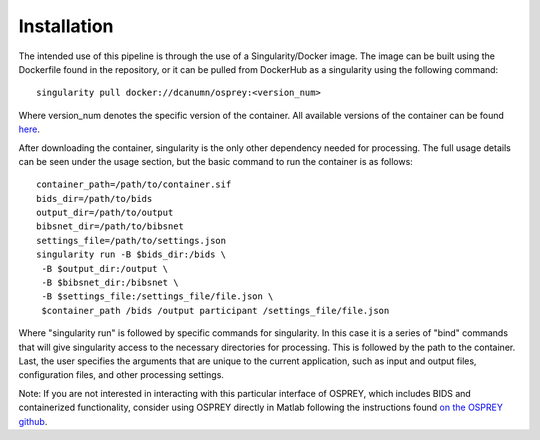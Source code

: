 .. OSPREY_BIDS documentation master file, created by
   sphinx-quickstart on Wed Jun  5 10:48:12 2024.
   You can adapt this file completely to your liking, but it should at least
   contain the root `toctree` directive.

Installation
============

The intended use of this pipeline is through the use of a Singularity/Docker
image. The image can be built using the Dockerfile found in the repository,
or it can be pulled from DockerHub as a singularity using the following command: ::
    
        singularity pull docker://dcanumn/osprey:<version_num>

Where version_num denotes the specific version of the container. All available
versions of the container can be found `here <https://hub.docker.com/r/dcanumn/osprey/tags>`_.

After downloading the container, singularity is the only other dependency needed
for processing. The full usage details can be seen under the usage section, but
the basic command to run the container is as follows: ::
    
        container_path=/path/to/container.sif
        bids_dir=/path/to/bids
        output_dir=/path/to/output
        bibsnet_dir=/path/to/bibsnet
        settings_file=/path/to/settings.json
        singularity run -B $bids_dir:/bids \
         -B $output_dir:/output \
         -B $bibsnet_dir:/bibsnet \
         -B $settings_file:/settings_file/file.json \
         $container_path /bids /output participant /settings_file/file.json

Where "singularity run" is followed by specific commands for singularity.
In this case it is a series of "bind" commands that will give singularity
access to the necessary directories for processing. This is followed by the path to the
container. Last, the user specifies the arguments that are unique to the current application,
such as input and output files, configuration files, and other processing settings.

Note: If you are not interested in interacting with this particular interface
of OSPREY, which includes BIDS and containerized functionality, consider using
OSPREY directly in Matlab following the instructions found `on the OSPREY github <https://github.com/schorschinho/osprey>`_.